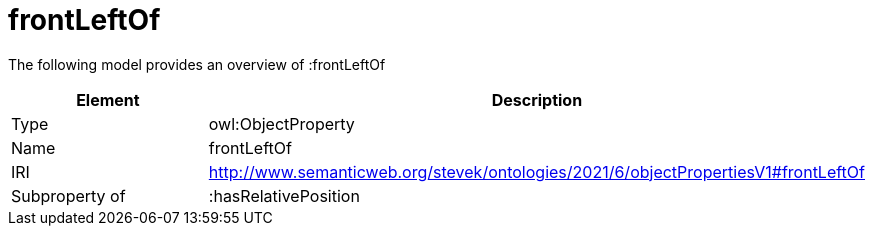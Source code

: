 // This file was created automatically by title Untitled No version .
// DO NOT EDIT!

= frontLeftOf

//Include information from owl files

The following model provides an overview of :frontLeftOf

|===
|Element |Description

|Type
|owl:ObjectProperty

|Name
|frontLeftOf

|IRI
|http://www.semanticweb.org/stevek/ontologies/2021/6/objectPropertiesV1#frontLeftOf

|Subproperty of
|:hasRelativePosition

|===